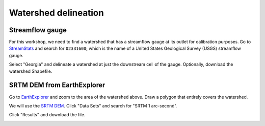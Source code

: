 Watershed delineation
=====================

Streamflow gauge
----------------

For this workshop, we need to find a watershed that has a streamflow gauge at its outlet for calibration purposes.
Go to `StreamStats <https://streamstats.usgs.gov/ss/>`_ and search for ``02331600``, which is the name of a United States Geological Survey (USGS) streamflow gauge.

.. image:: streamstats-02331600-gauge.png
   :align: center
   :width: 75%

Select "Georgia" and delineate a watershed at just the downstream cell of the gauge.
Optionally, download the watershed Shapefile.

.. image:: streamstats-02331600-watershed.png
   :align: center
   :width: 75%

SRTM DEM from EarthExplorer
---------------------------

Go to `EarthExplorer <https://earthexplorer.usgs.gov/>`_ and zoom to the area of the watershed above.
Draw a polygon that entirely covers the watershed.

.. image:: earthexplorer-search-criteria.png
   :align: center
   :width: 75%

We will use the `SRTM DEM <https://www2.jpl.nasa.gov/srtm/>`_.
Click "Data Sets" and search for "SRTM 1 arc-second".

.. image:: earthexplorer-data-sets.png
   :align: center
   :width: 75%

Click "Results" and download the file.

.. image:: earthexplorer-results.png
   :align: center
   :width: 75%

.. image:: projpicker.png
   :align: center
   :width: 75%
